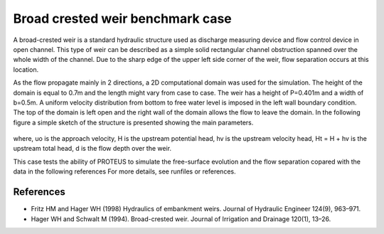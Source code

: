 Broad crested weir benchmark case
=================================

A broad-crested weir is a standard hydraulic structure used as discharge measuring
device and flow control device in open channel. This type of weir can be described 
as a simple solid rectangular channel obstruction spanned over the whole width of 
the channel. Due to the sharp edge of the upper left side corner of the weir, flow 
separation occurs at this location. 

As the flow propagate mainly in 2 directions, a 2D computational domain was used for the simulation. 
The height of the domain is equal to 0.7m and the length might vary from case to case. 
The weir has a height of P=0.401m and a width of b=0.5m. 
A uniform velocity distribution from bottom to free  water level is imposed in the left
wall boundary condition. The top of the domain is left open and the right wall of the 
domain allows the flow to leave the domain.
In the following figure a simple sketch of the structure is presented showing the main parameters.

.. figure:: ./BroadWeir.bmp

where,
uo is the approach velocity, H is the upstream potential head, 
hv is the upstream velocity head, Ht = H + hv is the upstream total head, d is the flow depth over the weir.

This case tests the ability of PROTEUS to simulate the free-surface evolution and the 
flow separation copared with the data in the following references
For more details, see runfiles or references.


References
--------------------------------

- Fritz HM and Hager WH (1998) Hydraulics of embankment weirs. Journal of Hydraulic Engineer 124(9), 963–971.

- Hager WH and Schwalt M (1994). Broad-crested weir. Journal of Irrigation and Drainage 120(1), 13–26.

